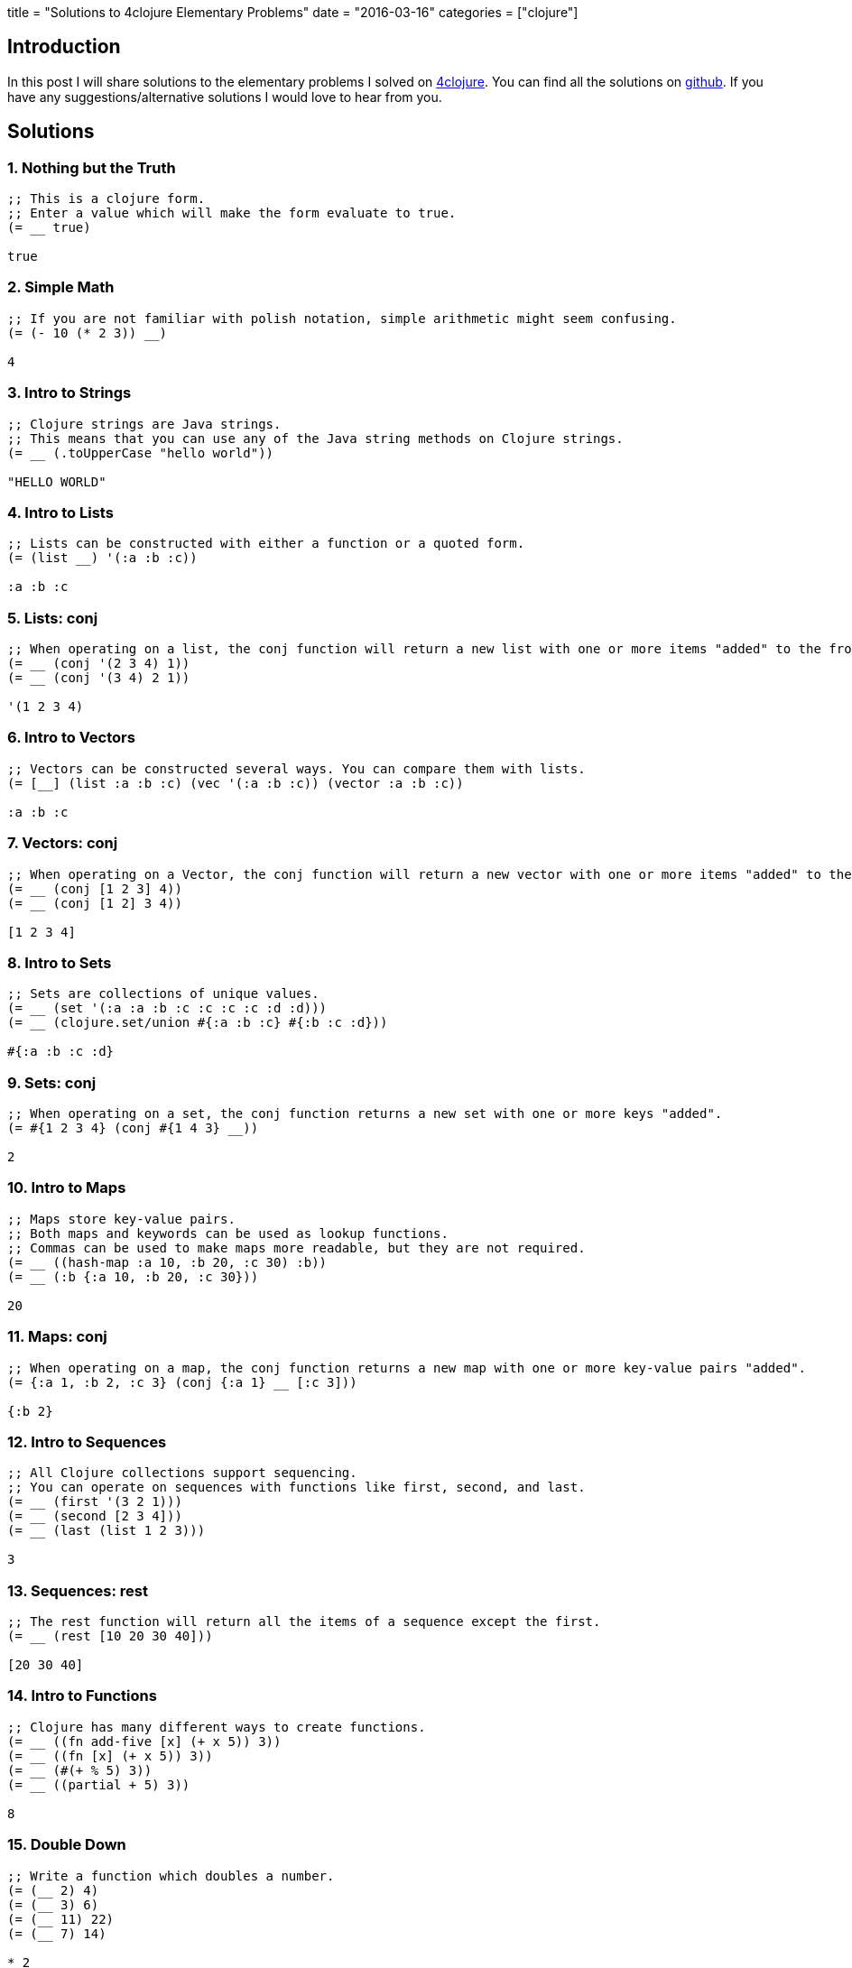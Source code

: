 +++
title = "Solutions to 4clojure Elementary Problems"
date = "2016-03-16"
categories = ["clojure"]
+++

:source-highlighter: pygments

== Introduction

In this post I will share solutions to the elementary problems I solved on http://www.4clojure.com[4clojure]. You can find all the solutions on https://github.com/anthonygalea/solutions-4clojure[github]. If you have any suggestions/alternative solutions I would love to hear from you.

== Solutions

=== 1. Nothing but the Truth
[source,clojure]
----
;; This is a clojure form.
;; Enter a value which will make the form evaluate to true.
(= __ true)

true
----

=== 2. Simple Math
[source,clojure]
----
;; If you are not familiar with polish notation, simple arithmetic might seem confusing.
(= (- 10 (* 2 3)) __)

4
----

=== 3. Intro to Strings
[source, clojure]
----
;; Clojure strings are Java strings.
;; This means that you can use any of the Java string methods on Clojure strings.
(= __ (.toUpperCase "hello world"))

"HELLO WORLD"
----

=== 4. Intro to Lists
[source, clojure]
----
;; Lists can be constructed with either a function or a quoted form.
(= (list __) '(:a :b :c))

:a :b :c
----

=== 5. Lists: conj
[source, clojure]
----
;; When operating on a list, the conj function will return a new list with one or more items "added" to the front.
(= __ (conj '(2 3 4) 1))
(= __ (conj '(3 4) 2 1))

'(1 2 3 4)
----

=== 6. Intro to Vectors
[source, clojure]
----
;; Vectors can be constructed several ways. You can compare them with lists.
(= [__] (list :a :b :c) (vec '(:a :b :c)) (vector :a :b :c))

:a :b :c
----

=== 7. Vectors: conj
[source, clojure]
----
;; When operating on a Vector, the conj function will return a new vector with one or more items "added" to the end.
(= __ (conj [1 2 3] 4))
(= __ (conj [1 2] 3 4))

[1 2 3 4]
----

=== 8. Intro to Sets
[source, clojure]
----
;; Sets are collections of unique values.
(= __ (set '(:a :a :b :c :c :c :c :d :d)))
(= __ (clojure.set/union #{:a :b :c} #{:b :c :d}))

#{:a :b :c :d}
----

=== 9. Sets: conj
[source, clojure]
----
;; When operating on a set, the conj function returns a new set with one or more keys "added".
(= #{1 2 3 4} (conj #{1 4 3} __))

2
----

=== 10. Intro to Maps
[source, clojure]
----
;; Maps store key-value pairs.
;; Both maps and keywords can be used as lookup functions.
;; Commas can be used to make maps more readable, but they are not required.
(= __ ((hash-map :a 10, :b 20, :c 30) :b))
(= __ (:b {:a 10, :b 20, :c 30}))

20
----

=== 11. Maps: conj
[source, clojure]
----
;; When operating on a map, the conj function returns a new map with one or more key-value pairs "added".
(= {:a 1, :b 2, :c 3} (conj {:a 1} __ [:c 3]))

{:b 2}
----

=== 12. Intro to Sequences
[source, clojure]
----
;; All Clojure collections support sequencing.
;; You can operate on sequences with functions like first, second, and last.
(= __ (first '(3 2 1)))
(= __ (second [2 3 4]))
(= __ (last (list 1 2 3)))

3
----

=== 13. Sequences: rest
[source, clojure]
----
;; The rest function will return all the items of a sequence except the first.
(= __ (rest [10 20 30 40]))

[20 30 40]
----

=== 14. Intro to Functions
[source, clojure]
----
;; Clojure has many different ways to create functions.
(= __ ((fn add-five [x] (+ x 5)) 3))
(= __ ((fn [x] (+ x 5)) 3))
(= __ (#(+ % 5) 3))
(= __ ((partial + 5) 3))

8
----

=== 15. Double Down
[source, clojure]
----
;; Write a function which doubles a number.
(= (__ 2) 4)
(= (__ 3) 6)
(= (__ 11) 22)
(= (__ 7) 14)

* 2
----

=== 16. Hello World
[source, clojure]
----
;; Write a function which returns a personalized greeting.
(= (__ "Dave") "Hello, Dave!")
(= (__ "Jenn") "Hello, Jenn!")
(= (__ "Rhea") "Hello, Rhea!")

(fn [name]
  (str "Hello, " name "!"))
----

=== 17. Sequences: map
[source, clojure]
----
;; The map function takes two arguments: a function (f) and a sequence (s). Map returns a new sequence consisting of the result of applying f to each item of s. Do not confuse the map function with the map data structure.
(= __ (map #(+ % 5) '(1 2 3)))

'(6 7 8)
----

=== 18. Sequences: filter
[source, clojure]
----
;; The filter function takes two arguments: a predicate function (f) and a sequence (s). Filter returns a new sequence consisting of all the items of s for which (f item) returns true.
(= __ (filter #(> % 5) '(3 4 5 6 7)))

'(6 7)
----

=== 35. Local bindings
[source, clojure]
----
;; Clojure lets you give local names to values using the special let-form.
(= __ (let [x 5] (+ 2 x)))
(= __ (let [x 3, y 10] (- y x)))
(= __ (let [x 21] (let [y 3] (/ x y))))

7
----

=== 36. Let it Be
[source, clojure]
----
;; Can you bind x, y, and z so that these are all true?
(= 10 (let __ (+ x y)))
(= 4 (let __ (+ y z)))
(= 1 (let __ z))

[x 7, y 3, z 1]
----

=== 37. Regular Expressions
[source, clojure]
----
;; Regex patterns are supported with a special reader macro.
(= __ (apply str (re-seq #"[A-Z]+" "bA1B3Ce ")))

"ABC"
----

=== 52. Intro to Destructuring
[source, clojure]
----
;; Let bindings and function parameter lists support destructuring.
(= [2 4] (let [[a b c d e] [0 1 2 3 4]] __))

[c e]
----

=== 57. Simple Recursion
[source, clojure]
----
;; A recursive function is a function which calls itself. This is one of the fundamental techniques used in functional programming.
(= __ ((fn foo [x] (when (> x 0) (conj (foo (dec x)) x))) 5))

'(5 4 3 2 1)
----

=== 64. Intro to Reduce
[source, clojure]
----
;; Reduce takes a 2 argument function and an optional starting value. It then applies the function to the first 2 items in the sequence (or the starting value and the first element of the sequence). In the next iteration the function will be called on the previous return value and the next item from the sequence, thus reducing the entire collection to one value. Don't worry, it's not as complicated as it sounds.
(= 15 (reduce __ [1 2 3 4 5]))
(=  0 (reduce __ []))
(=  6 (reduce __ 1 [2 3]))

+
----

=== 68. Recurring Theme
[source, clojure]
----
;; Clojure only has one non-stack-consuming looping construct: recur. Either a function or a loop can be used as the recursion point. Either way, recur rebinds the bindings of the recursion point to the values it is passed. Recur must be called from the tail-position, and calling it elsewhere will result in an error.
(= __
  (loop [x 5
         result []]
    (if (> x 0)
      (recur (dec x) (conj result (+ 2 x)))
      result)))

[7 6 5 4 3]
----

=== 71. Rearranging Code: - >
[source, clojure]
----
;; The -> macro threads an expression x through a variable number of forms. First, x is inserted as the second item in the first form, making a list of it if it is not a list already. Then the first form is inserted as the second item in the second form, making a list of that form if necessary. This process continues for all the forms. Using -> can sometimes make your code more readable.
(= (__ (sort (rest (reverse [2 5 4 1 3 6]))))
   (-> [2 5 4 1 3 6] (reverse) (rest) (sort) (__))
   5)

last
----

=== 72. Rearranging Code: - > >
[source, clojure]
----
;; The ->> macro threads an expression x through a variable number of forms. First, x is inserted as the last item in the first form, making a list of it if it is not a list already. Then the first form is inserted as the last item in the second form, making a list of that form if necessary. This process continues for all the forms. Using ->> can sometimes make your code more readable.
(= (__ (map inc (take 3 (drop 2 [2 5 4 1 3 6]))))
   (->> [2 5 4 1 3 6] (drop 2) (take 3) (map inc) (__))
   11)

reduce +
----

=== 134. A nil key
[source, clojure]
----
;; Write a function which, given a key and map, returns true iff the map contains an entry with that key and its value is nil.
(true?  (__ :a {:a nil :b 2}))
(false? (__ :b {:a nil :b 2}))
(false? (__ :c {:a nil :b 2}))

(fn [key map]
  (if (contains? map key)
    (= (key map) nil)
  	false))
----

=== 145. For the win
[source, clojure]
----
;; Clojure's for macro is a tremendously versatile mechanism for producing a sequence based on some other sequence(s). It can take some time to understand how to use it properly, but that investment will be paid back with clear, concise sequence-wrangling later. With that in mind, read over these for expressions and try to see how each of them produces the same result.
(= __ (for [x (range 40)
            :when (= 1 (rem x 4))]
        x))
(= __ (for [x (iterate #(+ 4 %) 0)
            :let [z (inc x)]
            :while (< z 40)]
        z))
(= __ (for [[x y] (partition 2 (range 20))]
        (+ x y)))

[1 5 9 13 17 21 25 29 33 37]
----

=== 156. Map Defaults
[source, clojure]
----
;; When retrieving values from a map, you can specify default values in case the key is not found:
(= 2 (:foo {:bar 0, :baz 1} 2))
;; However, what if you want the map itself to contain the default values?
;; Write a function which takes a default value and a sequence of keys and constructs a map.
(= (__ 0 [:a :b :c]) {:a 0 :b 0 :c 0})
(= (__ "x" [1 2 3]) {1 "x" 2 "x" 3 "x"})
(= (__ [:a :b] [:foo :bar]) {:foo [:a :b] :bar [:a :b]})

(fn [default keys]
  (zipmap keys (repeat default)))
----

=== 161. Subset and Superset
[source, clojure]
----
;; Set A is a subset of set B, or equivalently B is a superset of A, if A is "contained" inside B. A and B may coincide.
(clojure.set/superset? __ #{2})
(clojure.set/subset? #{1} __)
(clojure.set/superset? __ #{1 2})
(clojure.set/subset? #{1 2} __)

#{1 2}
----

=== 162. Logical falsity and truth
[source, clojure]
----
;; In Clojure, only nil and false represent the values of logical falsity in conditional tests - anything else is logical truth.
(= __ (if-not false 1 0))
(= __ (if-not nil 1 0))
(= __ (if true 1 0))
(= __ (if [] 1 0))
(= __ (if [0] 1 0))
(= __ (if 0 1 0))
(= __ (if 1 1 0))

1
----

== Conclusion

These set of problems are pretty simple to solve which is excellent if you're just getting started with a language. In future posts I will continue with harder problems. If you want to dive deeper into https://clojure.org/[Clojure] check out Daniel Higginbotham's book: http://www.braveclojure.com/[Clojure for the Brave and True].
